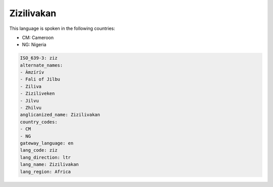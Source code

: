 .. _ziz:

Zizilivakan
===========

This language is spoken in the following countries:

* CM: Cameroon
* NG: Nigeria

.. code-block:: yaml

    ISO_639-3: ziz
    alternate_names:
    - Àmzírív
    - Fali of Jilbu
    - Ziliva
    - Ziziliveken
    - Jilvu
    - Zhilvu
    anglicanized_name: Zizilivakan
    country_codes:
    - CM
    - NG
    gateway_language: en
    lang_code: ziz
    lang_direction: ltr
    lang_name: Zizilivakan
    lang_region: Africa
    
